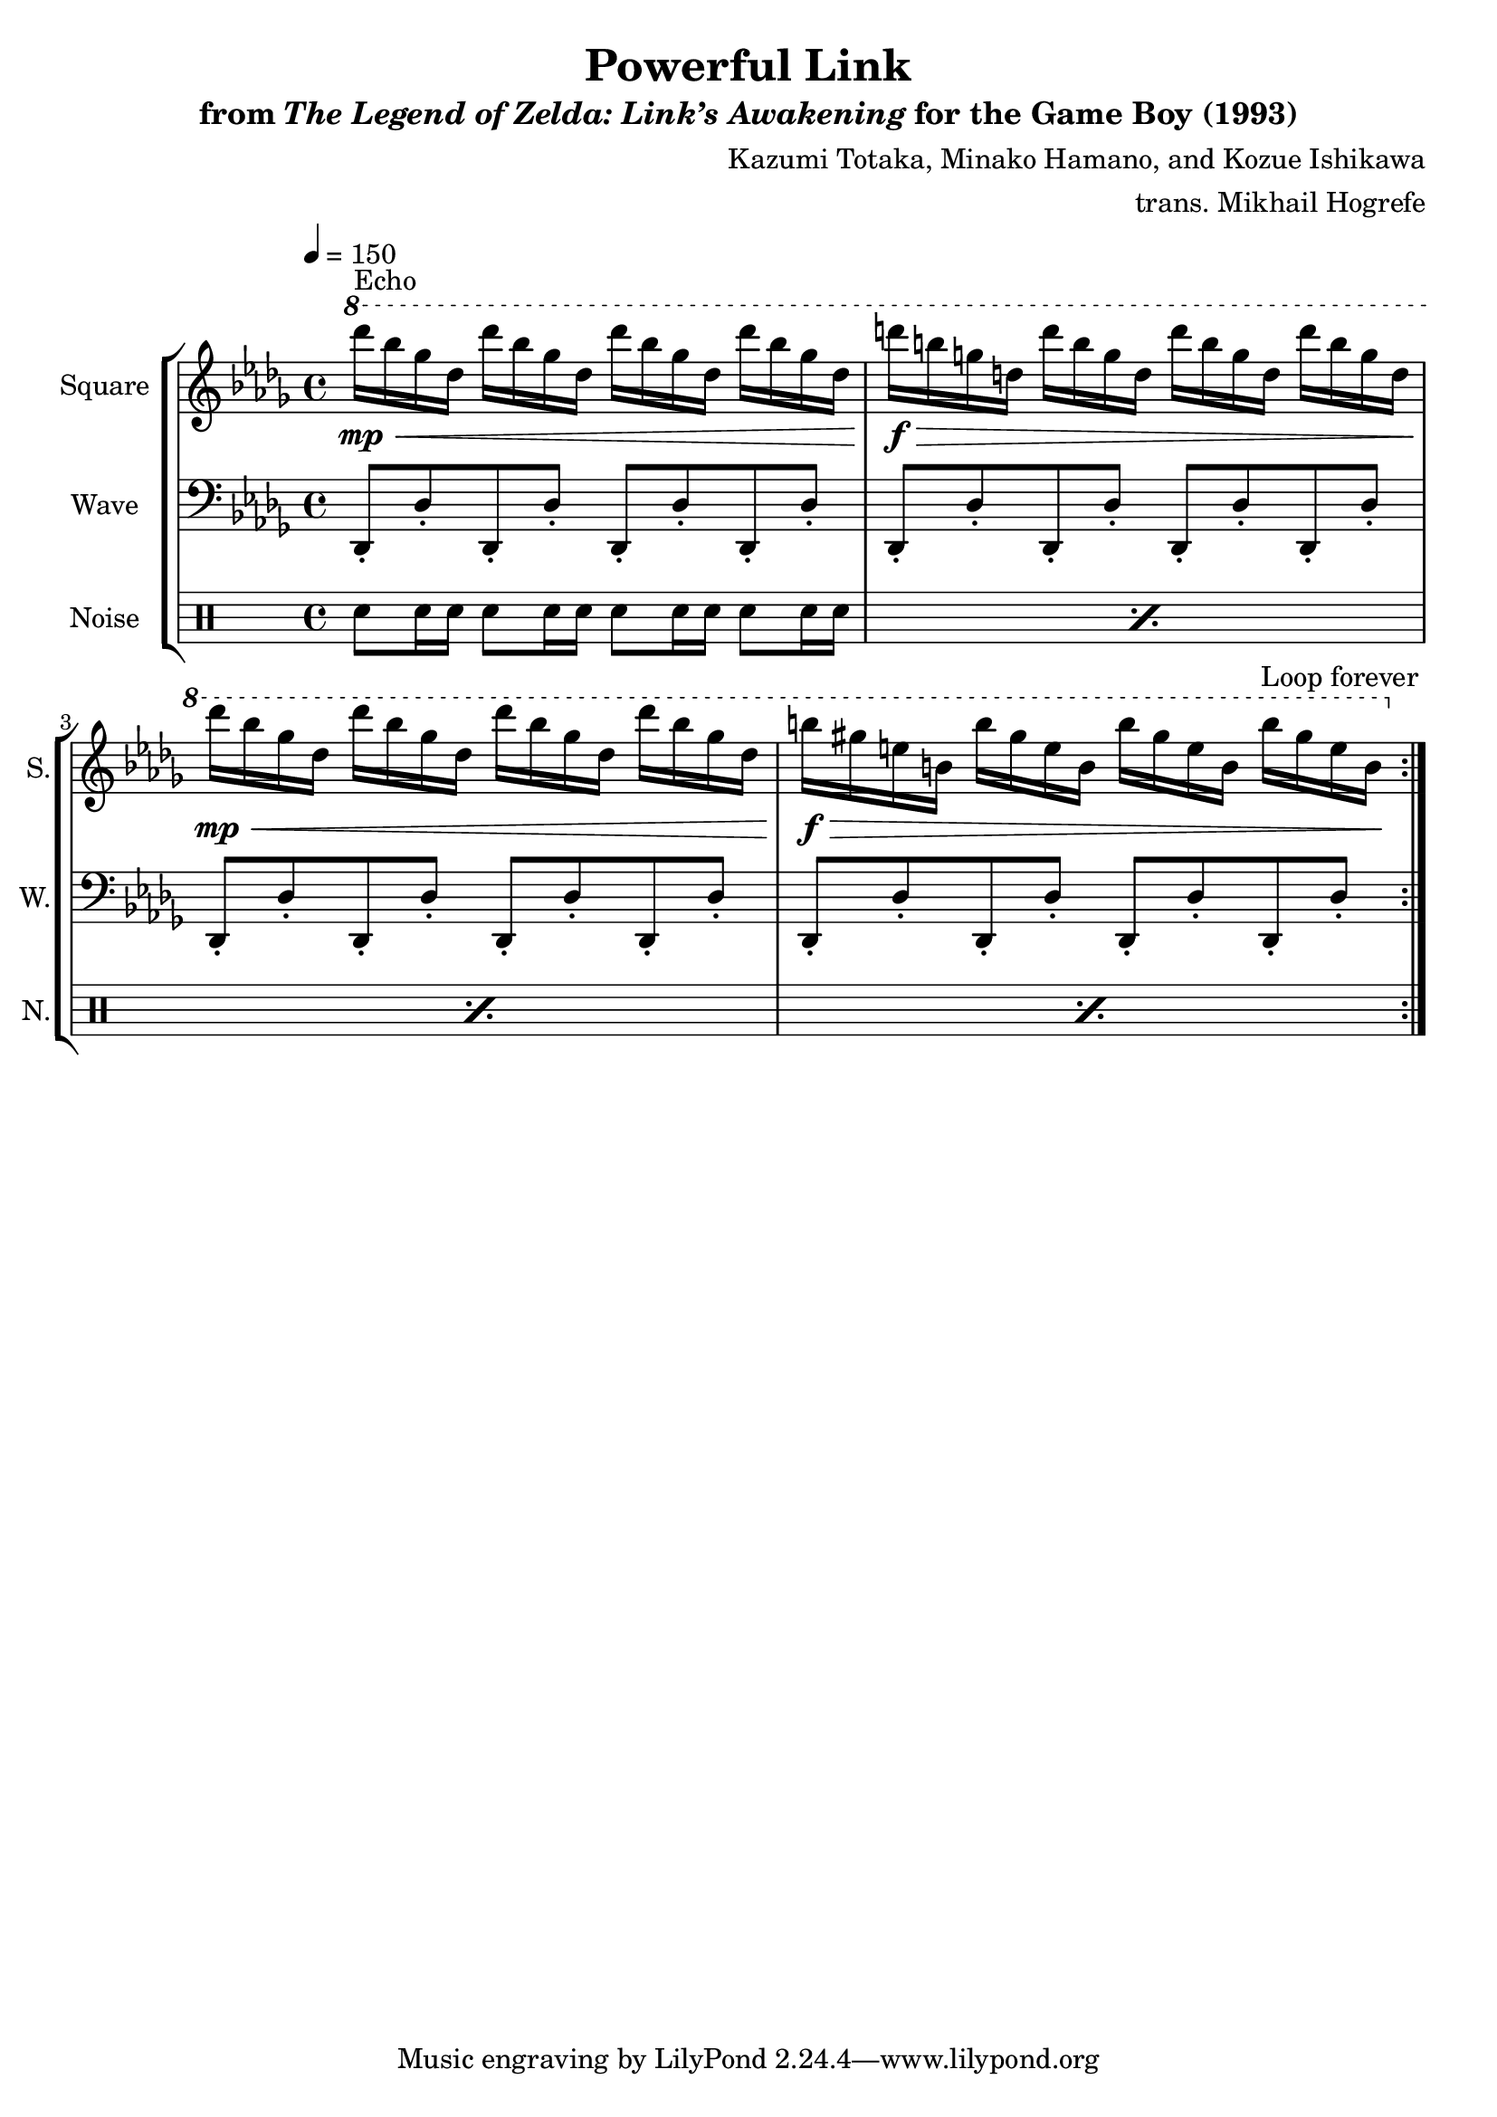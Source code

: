\version "2.22.0"

smaller = {
    \set fontSize = #-3
    \override Stem #'length-fraction = #0.56
    \override Beam #'thickness = #0.2688
    \override Beam #'length-fraction = #0.56
}

\book {
    \header {
        title = "Powerful Link"
        subtitle = \markup { "from" {\italic "The Legend of Zelda: Link’s Awakening"} "for the Game Boy (1993)" }
        composer = "Kazumi Totaka, Minako Hamano, and Kozue Ishikawa"
        arranger = "trans. Mikhail Hogrefe"
    }

    \score {
        {
            \new StaffGroup <<
                \new Staff \relative c'''' {
                    \set Staff.instrumentName = "Square"
                    \set Staff.shortInstrumentName = "S."
\key des \major
\tempo 4=150
\ottava #1
                    \repeat volta 2 {
des16^\markup{Echo}\mp\< bes ges des des' bes ges des des' bes ges des des' bes ges des |
d'16\f\> b g d d' b g d d' b g d d' b g d |
des'16\mp\< bes ges des des' bes ges des des' bes ges des des' bes ges des |
b'16\f\> gis e b b' gis e b b' gis e b b' gis e b\! |
                    }
\once \override Score.RehearsalMark.self-alignment-X = #RIGHT
\mark \markup { \fontsize #-2 "Loop forever" }
                }

                \new Staff \relative c, {
                    \set Staff.instrumentName = "Wave"
                    \set Staff.shortInstrumentName = "W."
\clef bass
\key des \major
des8-. des'-. des,-. des'-. des,-. des'-. des,-. des'-. |
des,8-. des'-. des,-. des'-. des,-. des'-. des,-. des'-. |
des,8-. des'-. des,-. des'-. des,-. des'-. des,-. des'-. |
des,8-. des'-. des,-. des'-. des,-. des'-. des,-. des'-. |
                }

                \new DrumStaff {
                    \drummode {
                        \set Staff.instrumentName="Noise"
                        \set Staff.shortInstrumentName="N."
\repeat percent 4 { sn8 sn16 sn sn8 sn16 sn sn8 sn16 sn sn8 sn16 sn | }
                    }
                }
            >>
        }
        \layout {
            \context {
                \Staff
                \RemoveEmptyStaves
            }
            \context {
                \DrumStaff
                \RemoveEmptyStaves
            }
        }
    }
}

